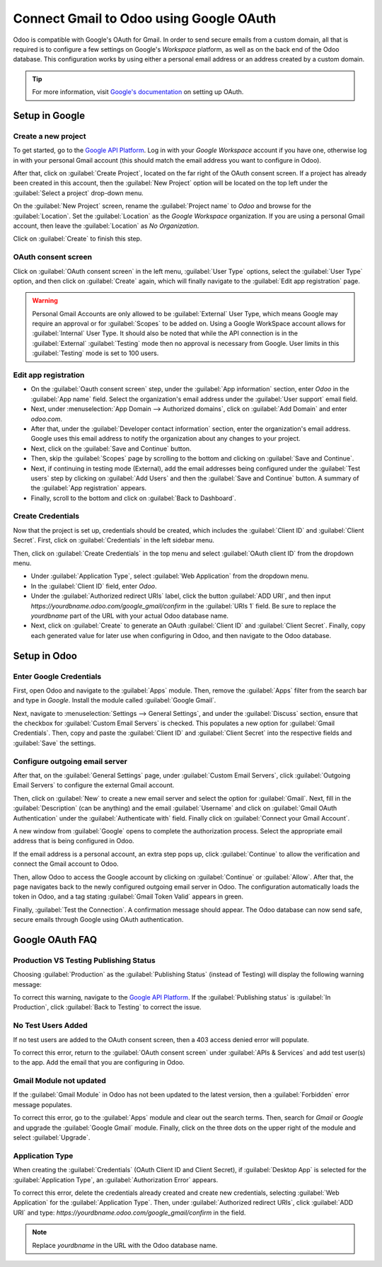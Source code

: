 ========================================
Connect Gmail to Odoo using Google OAuth
========================================

Odoo is compatible with Google's OAuth for Gmail. In order to send secure emails from a custom
domain, all that is required is to configure a few settings on Google's *Workspace* platform, as
well as on the back end of the Odoo database. This configuration works by using either a personal
email address or an address created by a custom domain.

.. tip::
   For more information, visit `Google's documentation
   <https://support.google.com/cloud/answer/6158849>`_ on setting up OAuth.

Setup in Google
===============

Create a new project
--------------------

To get started, go to the `Google API Platform
<https://console.cloud.google.com/apis/credentials/consent>`_. Log in with your *Google Workspace*
account if you have one, otherwise log in with your personal Gmail account (this should match the
email address you want to configure in Odoo).

After that, click on :guilabel:`Create Project`, located on the far right of the OAuth consent
screen. If a project has already been created in this account, then the :guilabel:`New Project`
option will be located on the top left under the :guilabel:`Select a project` drop-down menu.

On the :guilabel:`New Project` screen, rename the :guilabel:`Project name` to `Odoo` and browse for
the :guilabel:`Location`. Set the :guilabel:`Location` as the `Google Workspace` organization. If
you are using a personal Gmail account, then leave the :guilabel:`Location` as `No Organization`.

.. image:: google_oauth/new-project.png
   :align: center
   :alt: Project Name and Location for Google Oauth.

Click on :guilabel:`Create` to finish this step.

OAuth consent screen
--------------------

Click on :guilabel:`OAuth consent screen` in the left menu, :guilabel:`User Type` options,
select the :guilabel:`User Type` option, and then click on :guilabel:`Create` again, which will
finally navigate to the :guilabel:`Edit app registration` page.

.. warning::
   Personal Gmail Accounts are only allowed to be :guilabel:`External` User Type, which means
   Google may require an approval or for :guilabel:`Scopes` to be added on. Using a Google WorkSpace
   account allows for :guilabel:`Internal` User Type. It should also be noted that while the API
   connection is in the :guilabel:`External` :guilabel:`Testing` mode then no approval is necessary
   from Google. User limits in this :guilabel:`Testing` mode is set to 100 users.

Edit app registration
---------------------

- On the :guilabel:`Oauth consent screen` step, under the :guilabel:`App information` section,
  enter `Odoo` in the :guilabel:`App name` field. Select the organization's email address under the
  :guilabel:`User support` email field.
- Next, under :menuselection:`App Domain --> Authorized domains`, click on :guilabel:`Add Domain`
  and enter `odoo.com`.
- After that, under the :guilabel:`Developer contact information` section, enter the organization's
  email address. Google uses this email address to notify the organization about any changes to
  your project.
- Next, click on the :guilabel:`Save and Continue` button.
- Then, skip the :guilabel:`Scopes` page by scrolling to the bottom and clicking on
  :guilabel:`Save and Continue`.
- Next, if continuing in testing mode (External), add the email addresses being configured under the
  :guilabel:`Test users` step by clicking on :guilabel:`Add Users` and then the :guilabel:`Save and
  Continue` button. A summary of the :guilabel:`App registration` appears.
- Finally, scroll to the bottom and click on :guilabel:`Back to Dashboard`.

Create Credentials
------------------

Now that the project is set up, credentials should be created, which includes the :guilabel:`Client
ID` and :guilabel:`Client Secret`. First, click on :guilabel:`Credentials` in the left sidebar menu.

Then, click on :guilabel:`Create Credentials` in the top menu and select
:guilabel:`OAuth client ID` from the dropdown menu.

- Under :guilabel:`Application Type`, select :guilabel:`Web Application` from the dropdown menu.
- In the :guilabel:`Client ID` field, enter `Odoo`.
- Under the :guilabel:`Authorized redirect URIs` label, click the button :guilabel:`ADD URI`, and
  then input `https://yourdbname.odoo.com/google_gmail/confirm` in the :guilabel:`URIs 1` field. Be
  sure to replace the *yourdbname* part of the URL with your actual Odoo database name.
- Next, click on :guilabel:`Create` to generate an OAuth :guilabel:`Client ID` and
  :guilabel:`Client Secret`. Finally, copy each generated value for later use when configuring in
  Odoo, and then navigate to the Odoo database.

.. image:: google_oauth/client-credentials.png
   :align: center
   :alt: Client ID and Client Secret for Google OAuth.

Setup in Odoo
=============

Enter Google Credentials
------------------------

First, open Odoo and navigate to the :guilabel:`Apps` module. Then, remove the :guilabel:`Apps`
filter from the search bar and type in `Google`. Install the module called :guilabel:`Google Gmail`.

Next, navigate to :menuselection:`Settings --> General Settings`, and under the :guilabel:`Discuss`
section, ensure that the checkbox for :guilabel:`Custom Email Servers` is checked. This populates a
new option for :guilabel:`Gmail Credentials`. Then, copy and paste the :guilabel:`Client ID` and
:guilabel:`Client Secret` into the respective fields and :guilabel:`Save` the settings.

Configure outgoing email server
-------------------------------

After that, on the :guilabel:`General Settings` page, under :guilabel:`Custom Email Servers`, click
:guilabel:`Outgoing Email Servers` to configure the external Gmail account.

.. image:: google_oauth/outgoing-servers.png
   :align: center
   :alt: Configure Outgoing Email Servers in Odoo.

Then, click on :guilabel:`New` to create a new email server and select the option for
:guilabel:`Gmail`. Next, fill in the :guilabel:`Description` (can be anything) and the email
:guilabel:`Username` and click on :guilabel:`Gmail OAuth Authentication` under the
:guilabel:`Authenticate with` field. Finally click on :guilabel:`Connect your Gmail Account`.

A new window from :guilabel:`Google` opens to complete the authorization process. Select the
appropriate email address that is being configured in Odoo.

If the email address is a personal account, an extra step pops up, click :guilabel:`Continue` to
allow the verification and connect the Gmail account to Odoo.

Then, allow Odoo to access the Google account by clicking on :guilabel:`Continue` or
:guilabel:`Allow`. After that, the page navigates back to the newly configured outgoing email
server in Odoo. The configuration automatically loads the token in Odoo, and a tag stating
:guilabel:`Gmail Token Valid` appears in green.

.. image:: google_oauth/green-token.png
   :align: center
   :alt: Configure Outgoing Email Servers in Odoo.

Finally, :guilabel:`Test the Connection`. A confirmation message should appear. The Odoo database
can now send safe, secure emails through Google using OAuth authentication.

Google OAuth FAQ
================

Production VS Testing Publishing Status
---------------------------------------

Choosing :guilabel:`Production` as the :guilabel:`Publishing Status` (instead of Testing) will
display the following warning message:

.. image:: google_oauth/published-status.png
   :align: center
   :alt: OAuth is Limited to 100 Sensitive Scope Logins.

To correct this warning, navigate to the `Google API Platform
<https://console.cloud.google.com/apis/credentials/consent>`_. If the :guilabel:`Publishing status`
is :guilabel:`In Production`, click :guilabel:`Back to Testing` to correct the issue.

No Test Users Added
-------------------

If no test users are added to the OAuth consent screen, then a 403 access denied error will
populate.

.. image:: google_oauth/403-error.png
   :align: center
   :alt: 403 Access Denied Error.

To correct this error, return to the :guilabel:`OAuth consent screen` under
:guilabel:`APIs & Services` and add test user(s) to the app. Add the email that you are configuring
in Odoo.

Gmail Module not updated
------------------------

If the :guilabel:`Gmail Module` in Odoo has not been updated to the latest version, then a
:guilabel:`Forbidden` error message populates.

.. image:: google_oauth/forbidden-error.png
   :align: center
   :alt: Forbidden you don't have the permission to access the requested resource.

To correct this error, go to the :guilabel:`Apps` module and clear out the search terms. Then,
search for `Gmail` or `Google` and upgrade the :guilabel:`Google Gmail` module. Finally, click on
the three dots on the upper right of the module and select :guilabel:`Upgrade`.

Application Type
----------------

When creating the :guilabel:`Credentials` (OAuth Client ID and Client Secret), if
:guilabel:`Desktop App` is selected for the :guilabel:`Application Type`, an
:guilabel:`Authorization Error` appears.

.. image:: google_oauth/error-400.png
   :align: center
   :alt: Error 400 Redirect URI Mismatch.

To correct this error, delete the credentials already created and create new credentials, selecting
:guilabel:`Web Application` for the :guilabel:`Application Type`. Then, under
:guilabel:`Authorized redirect URIs`, click :guilabel:`ADD URI` and type:
`https://yourdbname.odoo.com/google_gmail/confirm` in the field.

.. note::
   Replace *yourdbname* in the URL with the Odoo database name.
